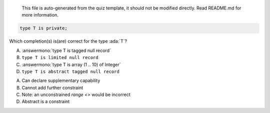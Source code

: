 ..

    This file is auto-generated from the quiz template, it should not be modified
    directly. Read README.md for more information.

.. code:: Ada

    type T is private;

Which completion(s) is(are) correct for the type :ada:`T`?

A. :answermono:`type T is tagged null record`
B. ``type T is limited null record``
C. :answermono:`type T is array (1 .. 10) of Integer`
D. ``type T is abstract tagged null record``

.. container:: animate

    A. Can declare supplementary capability
    B. Cannot add further constraint
    C. Note: an unconstrained `range <>` would be incorrect
    D. Abstract is a constraint
